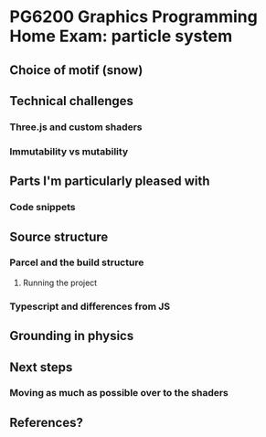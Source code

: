 *  PG6200 Graphics Programming Home Exam: particle system
** Choice of motif (snow)
** Technical challenges
*** Three.js and custom shaders
*** Immutability vs mutability
** Parts I'm particularly pleased with
*** Code snippets
** Source structure
*** Parcel and the build structure
**** Running the project
*** Typescript and differences from JS
**  Grounding in physics
** Next steps
*** Moving as much as possible over to the shaders
** References?